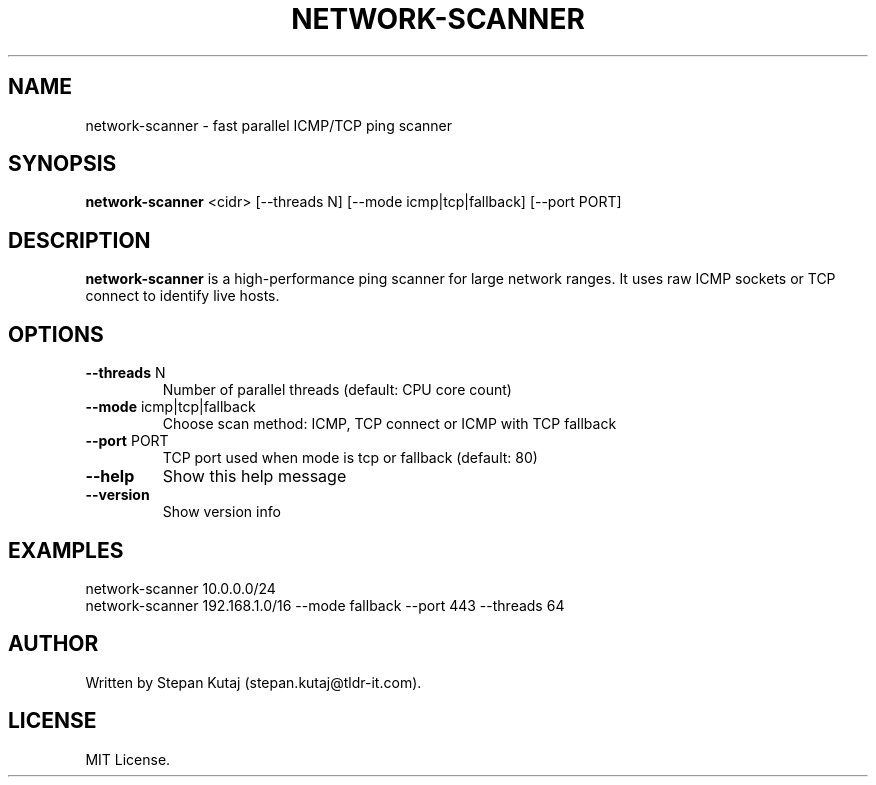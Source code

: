 .TH NETWORK-SCANNER 1 "April 2025" "network-scanner v1.0.0" "User Commands"

.SH NAME
network-scanner \- fast parallel ICMP/TCP ping scanner

.SH SYNOPSIS
.B network-scanner
<cidr> [--threads N] [--mode icmp|tcp|fallback] [--port PORT]

.SH DESCRIPTION
.B network-scanner
is a high-performance ping scanner for large network ranges.
It uses raw ICMP sockets or TCP connect to identify live hosts.

.SH OPTIONS
.TP
.BR --threads " N"
Number of parallel threads (default: CPU core count)

.TP
.BR --mode " icmp|tcp|fallback"
Choose scan method: ICMP, TCP connect or ICMP with TCP fallback

.TP
.BR --port " PORT"
TCP port used when mode is tcp or fallback (default: 80)

.TP
.BR --help
Show this help message

.TP
.BR --version
Show version info

.SH EXAMPLES
.TP
network-scanner 10.0.0.0/24
.TP
network-scanner 192.168.1.0/16 --mode fallback --port 443 --threads 64

.SH AUTHOR
Written by Stepan Kutaj (stepan.kutaj@tldr-it.com).

.SH LICENSE
MIT License.